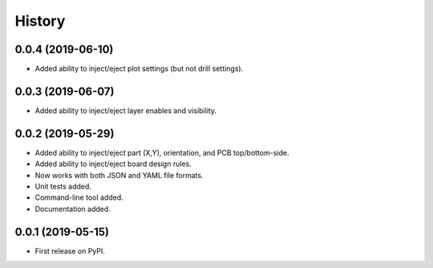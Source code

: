 =======
History
=======


0.0.4 (2019-06-10)
------------------

* Added ability to inject/eject plot settings (but not drill settings).


0.0.3 (2019-06-07)
------------------

* Added ability to inject/eject layer enables and visibility.


0.0.2 (2019-05-29)
------------------

* Added ability to inject/eject part (X,Y), orientation, and PCB top/bottom-side.
* Added ability to inject/eject board design rules.
* Now works with both JSON and YAML file formats.
* Unit tests added.
* Command-line tool added.
* Documentation added.


0.0.1 (2019-05-15)
------------------

* First release on PyPI.
